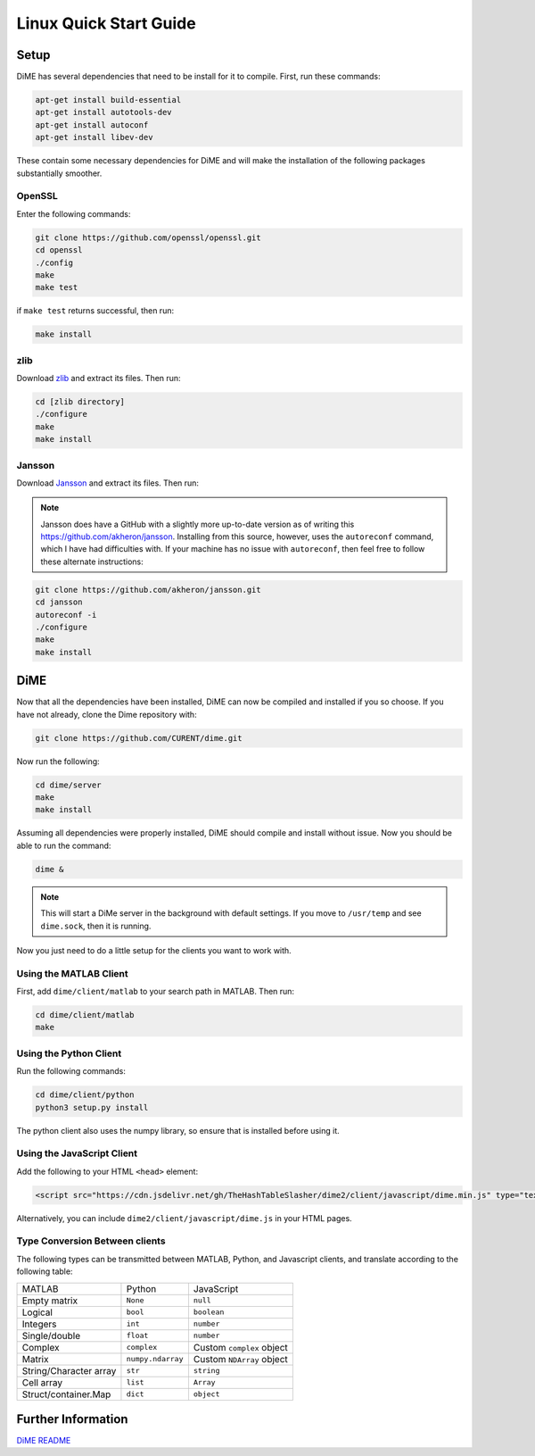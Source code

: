 .. _quick_start_linux:

=======================
Linux Quick Start Guide
=======================

Setup
-----
DiME has several dependencies that need to be install for it to compile. First, run these commands:

.. code::

    apt-get install build-essential
    apt-get install autotools-dev
    apt-get install autoconf
    apt-get install libev-dev

These contain some necessary dependencies for DiME and will make the installation of the following packages substantially smoother.

OpenSSL
^^^^^^^
Enter the following commands:

.. code::

    git clone https://github.com/openssl/openssl.git
    cd openssl
    ./config
    make
    make test

if ``make test`` returns successful, then run:

.. code::

    make install

zlib
^^^^
Download `zlib <https://zlib.net/>`_ and extract its files. Then run:

.. code::

    cd [zlib directory]
    ./configure
    make 
    make install

Jansson
^^^^^^^
Download `Jansson <http://digip.org/jansson/releases/>`_ and extract its files. Then run:

.. code::
    cd [jansson directory]
    ./configure
    make 
    make install

.. note::

    Jansson does have a GitHub with a slightly more up-to-date version as of writing this 
    https://github.com/akheron/jansson. Installing from this source, however, uses the 
    ``autoreconf`` command, which I have had difficulties with. If your machine has no 
    issue with ``autoreconf``, then feel free to follow these alternate instructions:

.. code::

    git clone https://github.com/akheron/jansson.git
    cd jansson
    autoreconf -i
    ./configure
    make 
    make install

DiME
----
Now that all the dependencies have been installed, DiME can now be compiled and 
installed if you so choose. If you have not already, clone the Dime repository with:

.. code::

    git clone https://github.com/CURENT/dime.git

Now run the following:

.. code::

    cd dime/server
    make
    make install

Assuming all dependencies were properly installed, DiME should compile and install without issue. 
Now you should be able to run the command:

.. code::

    dime &

.. note::

    This will start a DiMe server in the background with default settings. If you move to ``/usr/temp`` and see ``dime.sock``, then it is running. 
    
    
Now you just need to do a little setup for the clients you want to work with.

Using the MATLAB Client
^^^^^^^^^^^^^^^^^^^^^^^
First, add ``dime/client/matlab`` to your search path in MATLAB. Then run:

.. code::

    cd dime/client/matlab
    make

Using the Python Client
^^^^^^^^^^^^^^^^^^^^^^^
Run the following commands:

.. code::

    cd dime/client/python
    python3 setup.py install

The python client also uses the numpy library, so ensure that is installed before using it.

Using the JavaScript Client
^^^^^^^^^^^^^^^^^^^^^^^^^^^
Add the following to your HTML ``<head>`` element:

.. code:: HTML

    <script src="https://cdn.jsdelivr.net/gh/TheHashTableSlasher/dime2/client/javascript/dime.min.js" type="text/javascript" crossorigin=""></script>

Alternatively, you can include ``dime2/client/javascript/dime.js`` in your HTML pages.

Type Conversion Between clients
^^^^^^^^^^^^^^^^^^^^^^^^^^^^^^^
The following types can be transmitted between MATLAB, Python, and Javascript clients, and translate according to the following table:

+---------------------------+---------------------------+---------------------------+
| MATLAB                    | Python                    | JavaScript                |
+---------------------------+---------------------------+---------------------------+
| Empty matrix              | ``None``                  | ``null``                  |
+---------------------------+---------------------------+---------------------------+
| Logical                   | ``bool``                  | ``boolean``               |
+---------------------------+---------------------------+---------------------------+
| Integers                  | ``int``                   | ``number``                |
+---------------------------+---------------------------+---------------------------+
| Single/double             | ``float``                 | ``number``                |
+---------------------------+---------------------------+---------------------------+
| Complex                   | ``complex``               | Custom ``complex`` object |
+---------------------------+---------------------------+---------------------------+
| Matrix                    | ``numpy.ndarray``         | Custom ``NDArray`` object |
+---------------------------+---------------------------+---------------------------+
| String/Character array    | ``str``                   | ``string``                |
+---------------------------+---------------------------+---------------------------+
| Cell array                | ``list``                  | ``Array``                 |
+---------------------------+---------------------------+---------------------------+
| Struct/container.Map      | ``dict``                  | ``object``                |
+---------------------------+---------------------------+---------------------------+

Further Information
-------------------
`DiME README <https://github.com/CURENT/dime/blob/master/README.md>`_